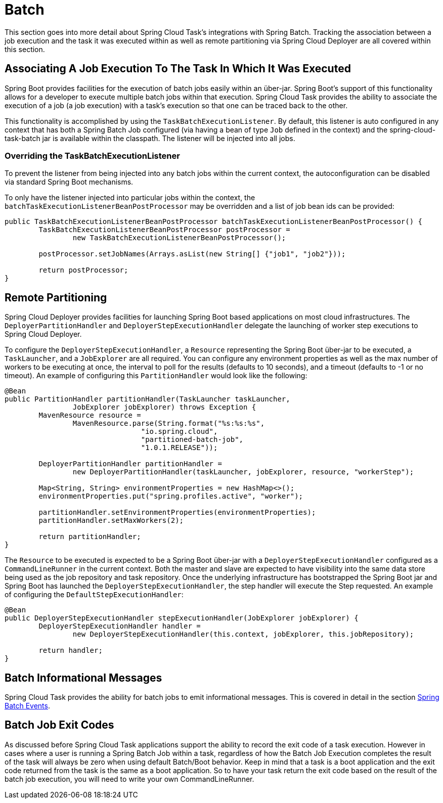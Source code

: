 
[[batch]]
= Batch

[[partintro]]
--
This section goes into more detail about Spring Cloud Task's integrations with Spring
Batch.  Tracking the association between a job execution and the task it was executed
within as well as remote partitioning via Spring Cloud Deployer are all covered within
this section.
--

[[batch-association]]
== Associating A Job Execution To The Task In Which It Was Executed

Spring Boot provides facilities for the execution of batch jobs easily within an über-jar.
Spring Boot's support of this functionality allows for a developer to execute multiple
batch jobs within that execution.  Spring Cloud Task provides the ability to associate the
execution of a job (a job execution) with a task's execution so that one can be traced
back to the other.

This functionality is accomplished by using the `TaskBatchExecutionListener`.  By default,
this listener is auto configured in any context that has both a Spring Batch Job configured
(via having a bean of type `Job` defined in the context) and the spring-cloud-task-batch jar
is available within the classpath.  The listener will be injected into all jobs.

[[batch-association-override]]
=== Overriding the TaskBatchExecutionListener

To prevent the listener from being injected into any batch jobs within the current context,
the autoconfiguration can be disabled via standard Spring Boot mechanisms.

To only have the listener injected into particular jobs within the context, the
`batchTaskExecutionListenerBeanPostProcessor` may be overridden and a list of job bean ids
can be provided:

```
public TaskBatchExecutionListenerBeanPostProcessor batchTaskExecutionListenerBeanPostProcessor() {
	TaskBatchExecutionListenerBeanPostProcessor postProcessor =
		new TaskBatchExecutionListenerBeanPostProcessor();

	postProcessor.setJobNames(Arrays.asList(new String[] {"job1", "job2"}));

	return postProcessor;
}
```

[[batch-partitioning]]
== Remote Partitioning

Spring Cloud Deployer provides facilities for launching Spring Boot based applications on
most cloud infrastructures.  The `DeployerPartitionHandler` and
`DeployerStepExecutionHandler` delegate the launching of worker step executions to Spring
Cloud Deployer.

To configure the `DeployerStepExecutionHandler`, a `Resource` representing the Spring Boot
über-jar to be executed, a `TaskLauncher`, and a `JobExplorer` are all required.  You can
configure any environment properties as well as the max number of workers to be executing
at once, the interval to poll for the results (defaults to 10 seconds), and a timeout
(defaults to -1 or no timeout).  An example of configuring this `PartitionHandler` would
look like the following:

```
@Bean
public PartitionHandler partitionHandler(TaskLauncher taskLauncher,
		JobExplorer jobExplorer) throws Exception {
	MavenResource resource =
		MavenResource.parse(String.format("%s:%s:%s",
				"io.spring.cloud",
				"partitioned-batch-job",
				"1.0.1.RELEASE"));

	DeployerPartitionHandler partitionHandler =
		new DeployerPartitionHandler(taskLauncher, jobExplorer, resource, "workerStep");

	Map<String, String> environmentProperties = new HashMap<>();
	environmentProperties.put("spring.profiles.active", "worker");

	partitionHandler.setEnvironmentProperties(environmentProperties);
	partitionHandler.setMaxWorkers(2);

	return partitionHandler;
}
```

The `Resource` to be executed is expected to be a Spring Boot über-jar with a
`DeployerStepExecutionHandler` configured as a `CommandLineRunner` in the current context.
Both the master and slave are expected to have visibility into the same data store being
used as the job repository and task repository.  Once the underlying infrastructure has
bootstrapped the Spring Boot jar and Spring Boot has launched the
`DeployerStepExecutionHandler`, the step handler will execute the Step requested.  An
example of configuring the `DefaultStepExecutionHandler`:

```
@Bean
public DeployerStepExecutionHandler stepExecutionHandler(JobExplorer jobExplorer) {
	DeployerStepExecutionHandler handler =
		new DeployerStepExecutionHandler(this.context, jobExplorer, this.jobRepository);

	return handler;
}
```

[[batch-informational-messages]]
== Batch Informational Messages

Spring Cloud Task provides the ability for batch jobs to emit informational messages.  This
is covered in detail in the section
<<stream.adoc#stream-integration-batch-events, Spring Batch Events>>.

[[batch-failures-and-tasks]]
== Batch Job Exit Codes

As discussed before Spring Cloud Task applications support the ability to record the exit code of a task execution.
However in cases where a user is running a Spring Batch Job within a task, regardless of how the Batch Job
Execution completes the result of the task will always be zero when using default Batch/Boot behavior.  Keep in mind
that a task is a boot application and the exit code returned from the task is the same as a boot application.  So
to have your task return the exit code based on the result of the batch job execution, you will need to write your
own CommandLineRunner.

